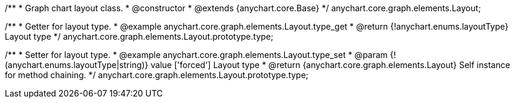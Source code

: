 /**
 * Graph chart layout class.
 * @constructor
 * @extends {anychart.core.Base}
 */
anychart.core.graph.elements.Layout;

/**
 * Getter for layout type.
 * @example anychart.core.graph.elements.Layout.type_get
 * @return {!anychart.enums.layoutType} Layout type
 */
anychart.core.graph.elements.Layout.prototype.type;

/**
 * Setter for layout type.
 * @example anychart.core.graph.elements.Layout.type_set
 * @param {!(anychart.enums.layoutType|string)} value ['forced'] Layout type
 * @return {anychart.core.graph.elements.Layout} Self instance for method chaining.
 */
anychart.core.graph.elements.Layout.prototype.type;
